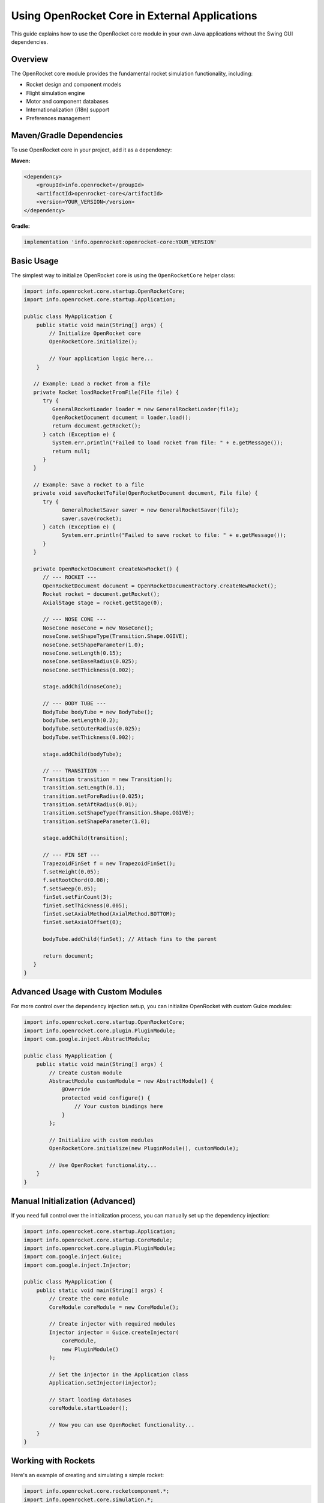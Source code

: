 Using OpenRocket Core in External Applications
==============================================

This guide explains how to use the OpenRocket core module in your own Java applications without the Swing GUI dependencies.

Overview
--------

The OpenRocket core module provides the fundamental rocket simulation functionality, including:

- Rocket design and component models
- Flight simulation engine
- Motor and component databases
- Internationalization (i18n) support
- Preferences management

Maven/Gradle Dependencies
-------------------------

To use OpenRocket core in your project, add it as a dependency:

**Maven:**

.. code-block:: xml

   <dependency>
       <groupId>info.openrocket</groupId>
       <artifactId>openrocket-core</artifactId>
       <version>YOUR_VERSION</version>
   </dependency>

**Gradle:**

.. code-block:: groovy

   implementation 'info.openrocket:openrocket-core:YOUR_VERSION'

Basic Usage
-----------

The simplest way to initialize OpenRocket core is using the ``OpenRocketCore`` helper class:

.. code-block:: java

   import info.openrocket.core.startup.OpenRocketCore;
   import info.openrocket.core.startup.Application;

   public class MyApplication {
       public static void main(String[] args) {
           // Initialize OpenRocket core
           OpenRocketCore.initialize();
           
           // Your application logic here...
       }

      // Example: Load a rocket from a file
      private Rocket loadRocketFromFile(File file) {
         try {
            GeneralRocketLoader loader = new GeneralRocketLoader(file);
            OpenRocketDocument document = loader.load();
            return document.getRocket();
         } catch (Exception e) {
            System.err.println("Failed to load rocket from file: " + e.getMessage());
            return null;
         }
      }

      // Example: Save a rocket to a file
      private void saveRocketToFile(OpenRocketDocument document, File file) {
         try {
               GeneralRocketSaver saver = new GeneralRocketSaver(file);
               saver.save(rocket);
         } catch (Exception e) {
               System.err.println("Failed to save rocket to file: " + e.getMessage());
         }
      }

      private OpenRocketDocument createNewRocket() {
         // --- ROCKET ---
         OpenRocketDocument document = OpenRocketDocumentFactory.createNewRocket();
         Rocket rocket = document.getRocket();
         AxialStage stage = rocket.getStage(0);

         // --- NOSE CONE ---
         NoseCone noseCone = new NoseCone();
         noseCone.setShapeType(Transition.Shape.OGIVE);
         noseCone.setShapeParameter(1.0);
         noseCone.setLength(0.15);
         noseCone.setBaseRadius(0.025);
         noseCone.setThickness(0.002);

         stage.addChild(noseCone);

         // --- BODY TUBE ---
         BodyTube bodyTube = new BodyTube();
         bodyTube.setLength(0.2);
         bodyTube.setOuterRadius(0.025);
         bodyTube.setThickness(0.002);

         stage.addChild(bodyTube);

         // --- TRANSITION ---
         Transition transition = new Transition();
         transition.setLength(0.1);
         transition.setForeRadius(0.025);
         transition.setAftRadius(0.01);
         transition.setShapeType(Transition.Shape.OGIVE);
         transition.setShapeParameter(1.0);

         stage.addChild(transition);

         // --- FIN SET ---
         TrapezoidFinSet f = new TrapezoidFinSet();
         f.setHeight(0.05);
         f.setRootChord(0.08);
         f.setSweep(0.05);
         finSet.setFinCount(3);
         finSet.setThickness(0.005);
         finSet.setAxialMethod(AxialMethod.BOTTOM);
         finSet.setAxialOffset(0);

         bodyTube.addChild(finSet); // Attach fins to the parent

         return document;
      }
   }

Advanced Usage with Custom Modules
-----------------------------------

For more control over the dependency injection setup, you can initialize OpenRocket with custom Guice modules:

.. code-block:: java

   import info.openrocket.core.startup.OpenRocketCore;
   import info.openrocket.core.plugin.PluginModule;
   import com.google.inject.AbstractModule;

   public class MyApplication {
       public static void main(String[] args) {
           // Create custom module
           AbstractModule customModule = new AbstractModule() {
               @Override
               protected void configure() {
                   // Your custom bindings here
               }
           };
           
           // Initialize with custom modules
           OpenRocketCore.initialize(new PluginModule(), customModule);
           
           // Use OpenRocket functionality...
       }
   }

Manual Initialization (Advanced)
---------------------------------

If you need full control over the initialization process, you can manually set up the dependency injection:

.. code-block:: java

   import info.openrocket.core.startup.Application;
   import info.openrocket.core.startup.CoreModule;
   import info.openrocket.core.plugin.PluginModule;
   import com.google.inject.Guice;
   import com.google.inject.Injector;

   public class MyApplication {
       public static void main(String[] args) {
           // Create the core module
           CoreModule coreModule = new CoreModule();
           
           // Create injector with required modules
           Injector injector = Guice.createInjector(
               coreModule, 
               new PluginModule()
           );
           
           // Set the injector in the Application class
           Application.setInjector(injector);
           
           // Start loading databases
           coreModule.startLoader();
           
           // Now you can use OpenRocket functionality...
       }
   }

Working with Rockets
--------------------

Here's an example of creating and simulating a simple rocket:

.. code-block:: java

   import info.openrocket.core.rocketcomponent.*;
   import info.openrocket.core.simulation.*;
   import info.openrocket.core.startup.OpenRocketCore;

   public class RocketSimulationExample {
       public static void main(String[] args) {
           // Initialize OpenRocket
           OpenRocketCore.initialize();
           
           // Create a simple rocket
           Rocket rocket = new Rocket();
           Stage stage = new Stage();
           rocket.addChild(stage);
           
           // Add nose cone
           NoseCone noseCone = new NoseCone();
           noseCone.setLength(0.1); // 10cm
           stage.addChild(noseCone);
           
           // Add body tube
           BodyTube bodyTube = new BodyTube();
           bodyTube.setLength(0.3); // 30cm
           bodyTube.setOuterRadius(0.025); // 2.5cm radius
           stage.addChild(bodyTube);
           
           // Add motor mount
           InnerTube motorMount = new InnerTube();
           motorMount.setLength(0.07); // 7cm
           motorMount.setOuterRadius(0.012); // 1.2cm radius
           bodyTube.addChild(motorMount);
           
           // Create simulation
           Simulation simulation = new Simulation(rocket);
           
           // Configure simulation options
           SimulationOptions options = simulation.getOptions();
           // Set motor, recovery, etc...
           
           // Run simulation
           // simulation.simulate();
           
           System.out.println("Rocket created successfully!");
       }
   }

Configuration Options
---------------------

You can configure OpenRocket behavior using system properties:

.. code-block:: java

   // Skip loading component presets (faster startup)
   System.setProperty("openrocket.bypass.presets", "true");
   
   // Skip loading motor database (faster startup)
   System.setProperty("openrocket.bypass.motors", "true");
   
   // Set custom locale
   System.setProperty("openrocket.locale", "en_US");
   
   // Enable debug mode
   System.setProperty("openrocket.debug", "true");

Thread Safety
-------------

OpenRocket core components are generally not thread-safe. If you need to use OpenRocket from multiple threads:

1. Initialize OpenRocket from the main thread before creating other threads
2. Use proper synchronization when accessing shared OpenRocket objects
3. Consider creating separate instances for different threads where possible

Best Practices
--------------

1. **Initialize once**: Call ``OpenRocketCore.initialize()`` only once at application startup
2. **Handle exceptions**: Database loading can fail; handle exceptions appropriately
3. **Use dependency injection**: Access services through ``Application.getInjector()`` when possible
4. **Memory management**: OpenRocket loads significant data; monitor memory usage in long-running applications

Troubleshooting
---------------

**"Application.injector is null" error:**
  Make sure you've called ``OpenRocketCore.initialize()`` before using any OpenRocket functionality.

**ClassNotFoundException or NoClassDefFoundError:**
  Ensure all required dependencies are on the classpath. The core module has dependencies on Google Guice and other libraries.

**Database loading issues:**
  Check that component and motor database files are accessible. Use bypass properties for faster startup during development.